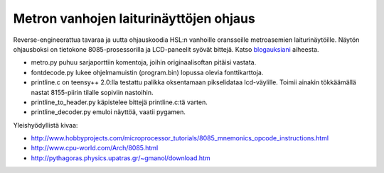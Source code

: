 Metron vanhojen laiturinäyttöjen ohjaus
=======================================

Reverse-engineerattua tavaraa ja uutta ohjauskoodia HSL:n vanhoille oransseille metroasemien laiturinäytöille. Näytön ohjausboksi on tietokone 8085-prosessorilla ja LCD-paneelit syövät bittejä. Katso blogauksiani_ aiheesta.

.. _blogauksiani: http://sooda.dy.fi/tag/metrolaiturinäytöt/

* metro.py puhuu sarjaporttiin komentoja, joihin originaalisoftan pitäisi vastata.
* fontdecode.py lukee ohjelmamuistin (program.bin) lopussa olevia fonttikarttoja.
* printline.c on teensy++ 2.0:lla testattu palikka oksentamaan pikselidataa lcd-väylille. Toimii ainakin tökkäämällä nastat 8155-piirin tilalle sopiviin nastoihin.
* printline_to_header.py käpistelee bittejä printline.c:tä varten.
* printline_decoder.py emuloi näyttöä, vaatii pygamen.

Yleishyödyllistä kivaa:

* http://www.hobbyprojects.com/microprocessor_tutorials/8085_mnemonics_opcode_instructions.html
* http://www.cpu-world.com/Arch/8085.html
* http://pythagoras.physics.upatras.gr/~gmanol/download.htm
